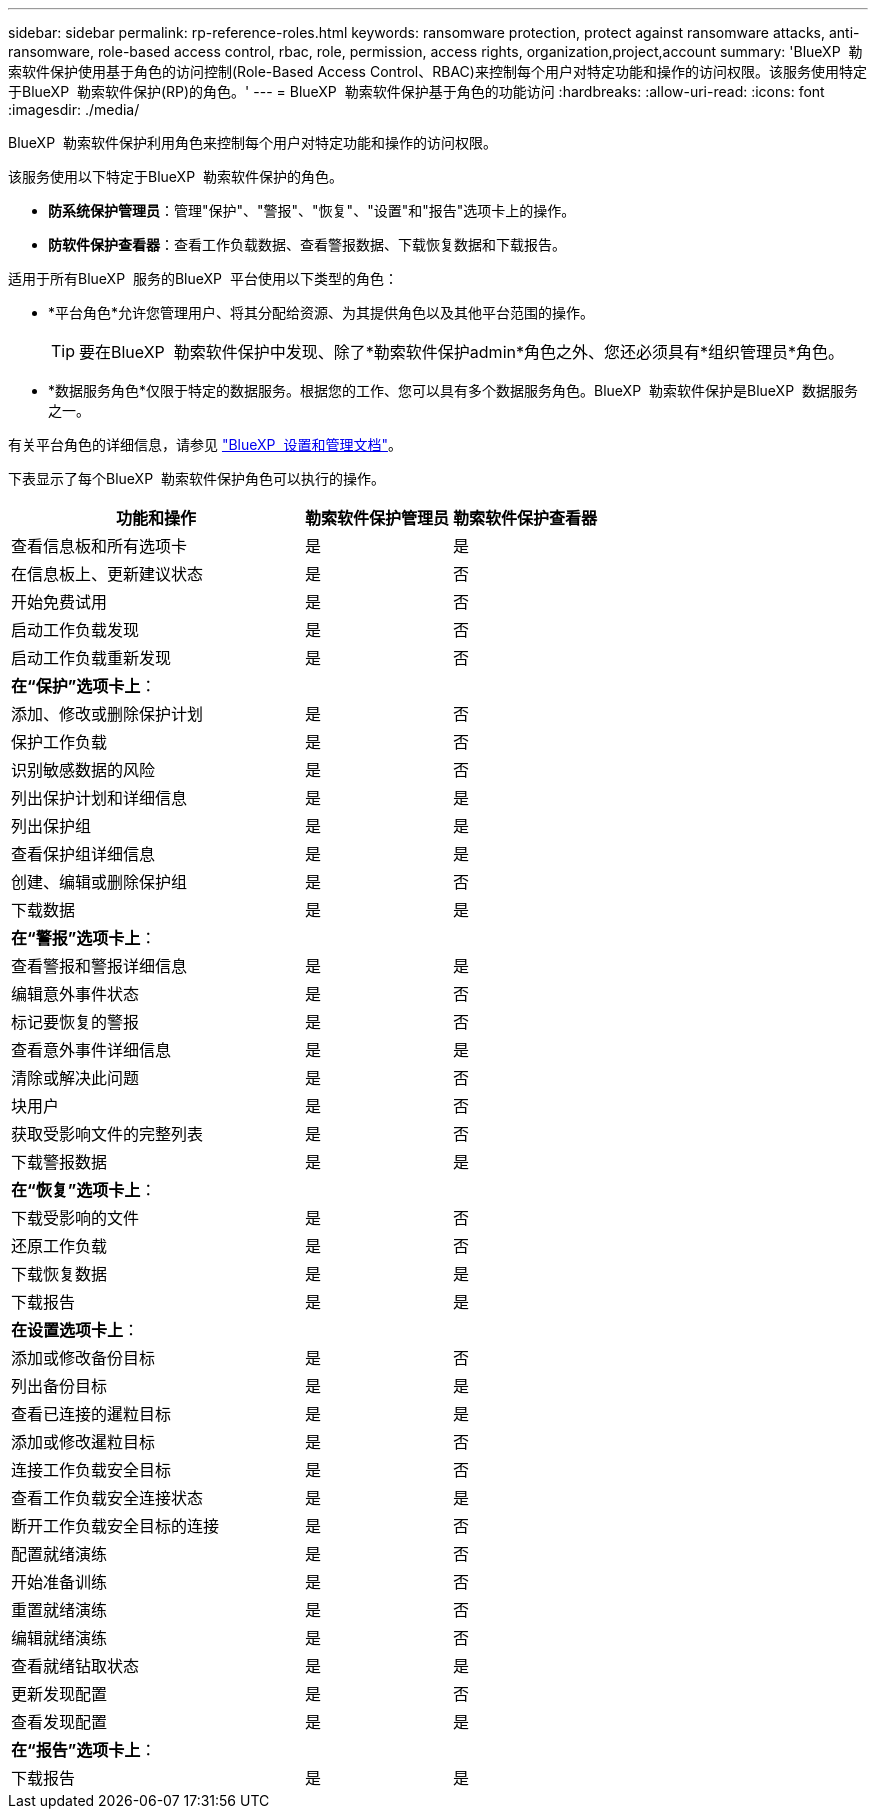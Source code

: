 ---
sidebar: sidebar 
permalink: rp-reference-roles.html 
keywords: ransomware protection, protect against ransomware attacks, anti-ransomware, role-based access control, rbac, role, permission, access rights, organization,project,account 
summary: 'BlueXP  勒索软件保护使用基于角色的访问控制(Role-Based Access Control、RBAC)来控制每个用户对特定功能和操作的访问权限。该服务使用特定于BlueXP  勒索软件保护(RP)的角色。' 
---
= BlueXP  勒索软件保护基于角色的功能访问
:hardbreaks:
:allow-uri-read: 
:icons: font
:imagesdir: ./media/


[role="lead"]
BlueXP  勒索软件保护利用角色来控制每个用户对特定功能和操作的访问权限。

该服务使用以下特定于BlueXP  勒索软件保护的角色。

* *防系统保护管理员*：管理"保护"、"警报"、"恢复"、"设置"和"报告"选项卡上的操作。
* *防软件保护查看器*：查看工作负载数据、查看警报数据、下载恢复数据和下载报告。


适用于所有BlueXP  服务的BlueXP  平台使用以下类型的角色：

* *平台角色*允许您管理用户、将其分配给资源、为其提供角色以及其他平台范围的操作。
+

TIP: 要在BlueXP  勒索软件保护中发现、除了*勒索软件保护admin*角色之外、您还必须具有*组织管理员*角色。

* *数据服务角色*仅限于特定的数据服务。根据您的工作、您可以具有多个数据服务角色。BlueXP  勒索软件保护是BlueXP  数据服务之一。


有关平台角色的详细信息，请参见 https://docs.netapp.com/us-en/bluexp-setup-admin/reference-iam-predefined-roles.html["BlueXP  设置和管理文档"^]。

下表显示了每个BlueXP  勒索软件保护角色可以执行的操作。

[cols="40,20a,20a"]
|===
| 功能和操作 | 勒索软件保护管理员 | 勒索软件保护查看器 


| 查看信息板和所有选项卡  a| 
是
 a| 
是



| 在信息板上、更新建议状态  a| 
是
 a| 
否



| 开始免费试用  a| 
是
 a| 
否



| 启动工作负载发现  a| 
是
 a| 
否



| 启动工作负载重新发现  a| 
是
 a| 
否



3+| *在“保护”选项卡上*： 


| 添加、修改或删除保护计划  a| 
是
 a| 
否



| 保护工作负载  a| 
是
 a| 
否



| 识别敏感数据的风险  a| 
是
 a| 
否



| 列出保护计划和详细信息  a| 
是
 a| 
是



| 列出保护组  a| 
是
 a| 
是



| 查看保护组详细信息  a| 
是
 a| 
是



| 创建、编辑或删除保护组  a| 
是
 a| 
否



| 下载数据  a| 
是
 a| 
是



3+| *在“警报”选项卡上*： 


| 查看警报和警报详细信息  a| 
是
 a| 
是



| 编辑意外事件状态  a| 
是
 a| 
否



| 标记要恢复的警报  a| 
是
 a| 
否



| 查看意外事件详细信息  a| 
是
 a| 
是



| 清除或解决此问题  a| 
是
 a| 
否



| 块用户  a| 
是
 a| 
否



| 获取受影响文件的完整列表  a| 
是
 a| 
否



| 下载警报数据  a| 
是
 a| 
是



3+| *在“恢复”选项卡上*： 


| 下载受影响的文件  a| 
是
 a| 
否



| 还原工作负载  a| 
是
 a| 
否



| 下载恢复数据  a| 
是
 a| 
是



| 下载报告  a| 
是
 a| 
是



3+| *在设置选项卡上*： 


| 添加或修改备份目标  a| 
是
 a| 
否



| 列出备份目标  a| 
是
 a| 
是



| 查看已连接的暹粒目标  a| 
是
 a| 
是



| 添加或修改暹粒目标  a| 
是
 a| 
否



| 连接工作负载安全目标  a| 
是
 a| 
否



| 查看工作负载安全连接状态  a| 
是
 a| 
是



| 断开工作负载安全目标的连接  a| 
是
 a| 
否



| 配置就绪演练  a| 
是
 a| 
否



| 开始准备训练  a| 
是
 a| 
否



| 重置就绪演练  a| 
是
 a| 
否



| 编辑就绪演练  a| 
是
 a| 
否



| 查看就绪钻取状态  a| 
是
 a| 
是



| 更新发现配置  a| 
是
 a| 
否



| 查看发现配置  a| 
是
 a| 
是



3+| *在“报告”选项卡上*： 


| 下载报告  a| 
是
 a| 
是

|===